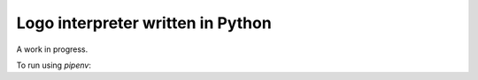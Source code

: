 
Logo interpreter written in Python
==================================

A work in progress.

To run using `pipenv`:

.. code::bash

    $ pipenv run ./logopy.py /path/to/logo/script.lg
    
